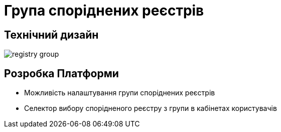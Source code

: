 = Група споріднених реєстрів

== Технічний дизайн

image::architecture-workspace/research/registry-group/registry-group.svg[]

== Розробка Платформи

* Можливість налаштування групи споріднених реєстрів
* Селектор вибору спорідненого реєстру з групи в кабінетах користувачів